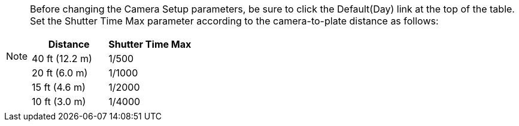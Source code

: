 [NOTE]
=====================
Before changing the Camera Setup parameters, be sure to click
the Default(Day) link at the top of
the table. +
Set the Shutter Time Max parameter
according to the camera-to-plate distance
as follows: +
[table.withborders,options="header",cols="24,23,53"]
|===
2+.^| Distance
// {set:cellbgcolor:#c0c0c0}

.^| Shutter Time Max
// {set:cellbgcolor:#c0c0c0}
2+.^| 40 ft (12.2 m)

.^| 1/500

2+.^| 20 ft (6.0 m)

.^| 1/1000

2+.^| 15 ft (4.6 m)

.^| 1/2000

2+.^| 10 ft (3.0 m)

.^| 1/4000

|===

=====================
